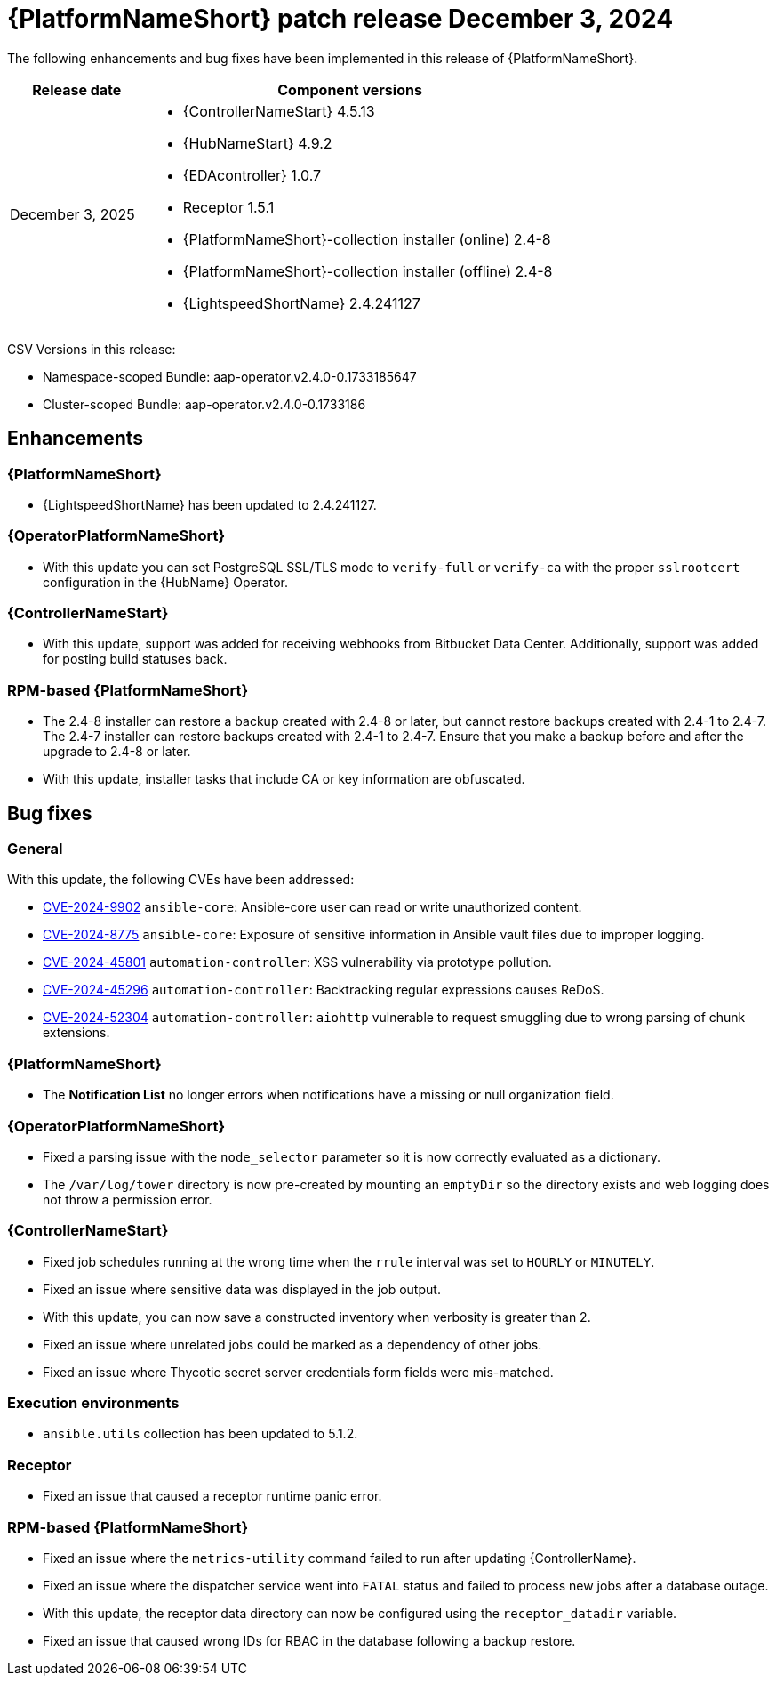 [id="async-24-6-3-dec"]

= {PlatformNameShort} patch release December 3, 2024

The following enhancements and bug fixes have been implemented in this release of {PlatformNameShort}.


[cols="1a,3a", options="header"]
|===
| Release date | Component versions

| December 3, 2025  | 
* {ControllerNameStart} 4.5.13
* {HubNameStart} 4.9.2
* {EDAcontroller} 1.0.7
* Receptor 1.5.1
* {PlatformNameShort}-collection installer (online) 2.4-8
* {PlatformNameShort}-collection installer (offline) 2.4-8
* {LightspeedShortName} 2.4.241127
|===

CSV Versions in this release:

* Namespace-scoped Bundle: aap-operator.v2.4.0-0.1733185647

* Cluster-scoped Bundle: aap-operator.v2.4.0-0.1733186


== Enhancements

=== {PlatformNameShort}

* {LightspeedShortName} has been updated to 2.4.241127.

=== {OperatorPlatformNameShort}

* With this update you can set PostgreSQL SSL/TLS mode to `verify-full` or `verify-ca` with the proper `sslrootcert` configuration in the {HubName} Operator.

=== {ControllerNameStart}

* With this update, support was added for receiving webhooks from Bitbucket Data Center. Additionally, support was added for posting build statuses back.

=== RPM-based {PlatformNameShort}

* The 2.4-8 installer can restore a backup created with 2.4-8 or later, but cannot restore backups created with 2.4-1 to 2.4-7. The 2.4-7 installer can restore backups created with 2.4-1 to 2.4-7. Ensure that you make a backup before and after the upgrade to 2.4-8 or later.

* With this update, installer tasks that include CA or key information are obfuscated. 

== Bug fixes

=== General

With this update, the following CVEs have been addressed:

* link:https://access.redhat.com/security/cve/CVE-2024-9902[CVE-2024-9902] `ansible-core`: Ansible-core user can read or write unauthorized content.

* link:https://access.redhat.com/security/cve/CVE-2024-8775[CVE-2024-8775] `ansible-core`: Exposure of sensitive information in Ansible vault files due to improper logging.

* link:https://access.redhat.com/security/cve/CVE-2024-45801[CVE-2024-45801] `automation-controller`: XSS vulnerability via prototype pollution.

* link:https://access.redhat.com/security/cve/CVE-2024-45296[CVE-2024-45296] `automation-controller`: Backtracking regular expressions causes ReDoS.

* link:https://access.redhat.com/security/cve/CVE-2024-52304[CVE-2024-52304] `automation-controller`: `aiohttp` vulnerable to request smuggling due to wrong parsing of chunk extensions.

=== {PlatformNameShort}

* The *Notification List* no longer errors when notifications have a missing or null organization field.

=== {OperatorPlatformNameShort}

* Fixed a parsing issue with the `node_selector` parameter so it is now correctly evaluated as a dictionary. 

* The `/var/log/tower` directory is now pre-created by mounting an `emptyDir` so the directory exists and web logging does not throw a permission error. 

=== {ControllerNameStart}

* Fixed job schedules running at the wrong time when the `rrule` interval was set to `HOURLY` or `MINUTELY`.

* Fixed an issue where sensitive data was displayed in the job output. 

* With this update, you can now save a constructed inventory when verbosity is greater than 2.

* Fixed an issue where unrelated jobs could be marked as a dependency of other jobs. 

* Fixed an issue where Thycotic secret server credentials form fields were mis-matched.

=== Execution environments

* `ansible.utils` collection has been updated to 5.1.2.

=== Receptor

* Fixed an issue that caused a receptor runtime panic error. 

=== RPM-based {PlatformNameShort}

* Fixed an issue where the `metrics-utility` command failed to run after updating {ControllerName}. 

* Fixed an issue where the dispatcher service went into `FATAL` status and failed to process new jobs after a database outage.

* With this update, the receptor data directory can now be configured using the `receptor_datadir` variable. 

* Fixed an issue that caused wrong IDs for RBAC in the database following a backup restore.

